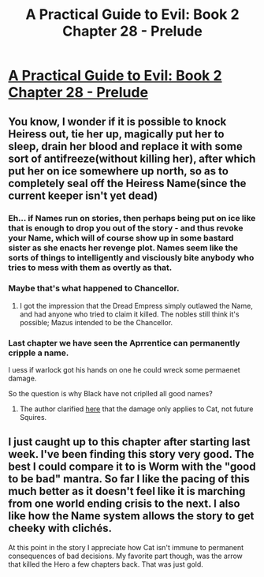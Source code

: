 #+TITLE: A Practical Guide to Evil: Book 2 Chapter 28 - Prelude

* [[https://practicalguidetoevil.wordpress.com/2016/06/22/chapter-28-prelude/][A Practical Guide to Evil: Book 2 Chapter 28 - Prelude]]
:PROPERTIES:
:Score: 19
:DateUnix: 1466583639.0
:DateShort: 2016-Jun-22
:END:

** You know, I wonder if it is possible to knock Heiress out, tie her up, magically put her to sleep, drain her blood and replace it with some sort of antifreeze(without killing her), after which put her on ice somewhere up north, so as to completely seal off the Heiress Name(since the current keeper isn't yet dead)
:PROPERTIES:
:Author: melmonella
:Score: 3
:DateUnix: 1466616637.0
:DateShort: 2016-Jun-22
:END:

*** Eh... if Names run on stories, then perhaps being put on ice like that is enough to drop you out of the story - and thus revoke your Name, which will of course show up in some bastard sister as she enacts her revenge plot. Names seem like the sorts of things to intelligently and visciously bite anybody who tries to mess with them as overtly as that.
:PROPERTIES:
:Score: 4
:DateUnix: 1466745340.0
:DateShort: 2016-Jun-24
:END:


*** Maybe that's what happened to Chancellor.
:PROPERTIES:
:Score: 2
:DateUnix: 1466620959.0
:DateShort: 2016-Jun-22
:END:

**** I got the impression that the Dread Empress simply outlawed the Name, and had anyone who tried to claim it killed. The nobles still think it's possible; Mazus intended to be the Chancellor.
:PROPERTIES:
:Author: -main
:Score: 1
:DateUnix: 1466661852.0
:DateShort: 2016-Jun-23
:END:


*** Last chapter we have seen the Aprrentice can permanently cripple a name.

I uess if warlock got his hands on one he could wreck some permaenet damage.

So the question is why Black have not criplled all good names?
:PROPERTIES:
:Author: hoja_nasredin
:Score: 0
:DateUnix: 1466716543.0
:DateShort: 2016-Jun-24
:END:

**** The author clarified [[https://www.reddit.com/r/rational/comments/4o7153/a_practical_guide_to_evil_book_2_chapter_27_cut/d4a83kl][here]] that the damage only applies to Cat, not future Squires.
:PROPERTIES:
:Score: 3
:DateUnix: 1466722151.0
:DateShort: 2016-Jun-24
:END:


** I just caught up to this chapter after starting last week. I've been finding this story very good. The best I could compare it to is Worm with the "good to be bad" mantra. So far I like the pacing of this much better as it doesn't feel like it is marching from one world ending crisis to the next. I also like how the Name system allows the story to get cheeky with clichés.

At this point in the story I appreciate how Cat isn't immune to permanent consequences of bad decisions. My favorite part though, was the arrow that killed the Hero a few chapters back. That was just gold.
:PROPERTIES:
:Author: ODIN_ALL_FATHER
:Score: 3
:DateUnix: 1466721635.0
:DateShort: 2016-Jun-24
:END:
